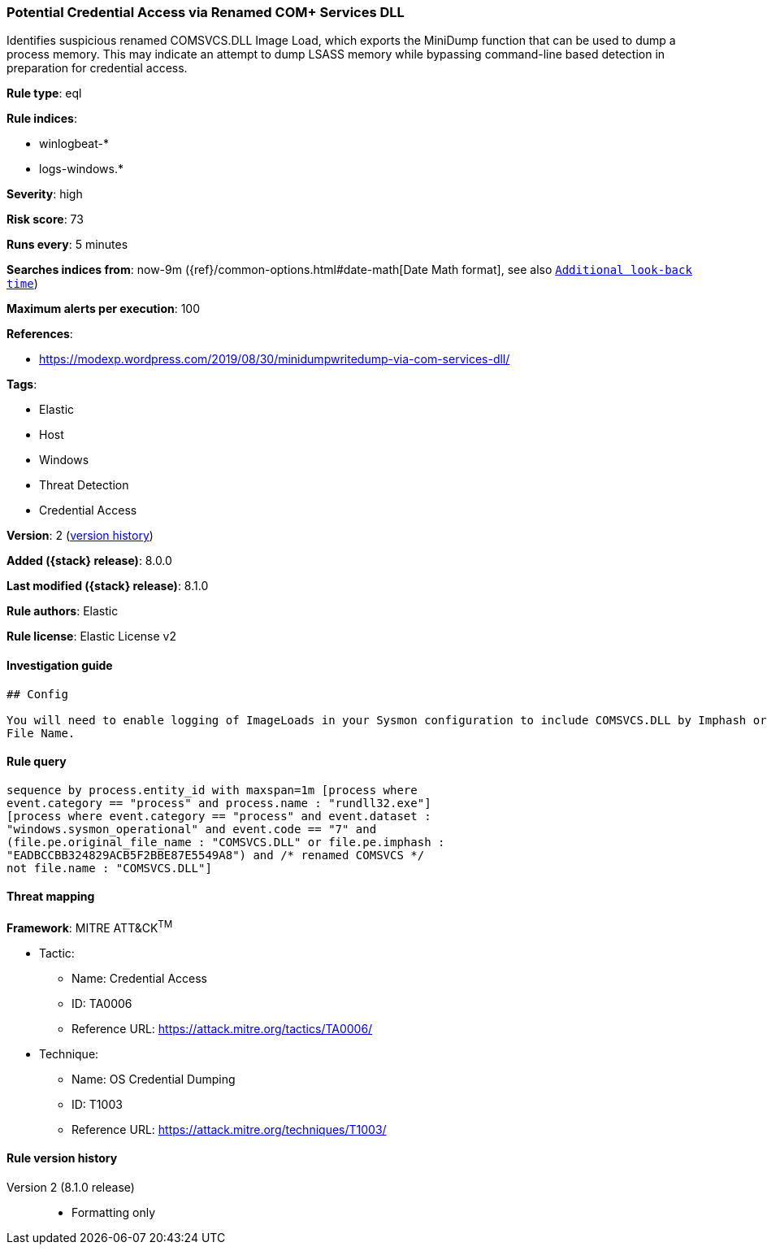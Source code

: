 [[potential-credential-access-via-renamed-com-services-dll]]
=== Potential Credential Access via Renamed COM+ Services DLL

Identifies suspicious renamed COMSVCS.DLL Image Load, which exports the MiniDump function that can be used to dump a process memory. This may indicate an attempt to dump LSASS memory while bypassing command-line based detection in preparation for credential access.

*Rule type*: eql

*Rule indices*:

* winlogbeat-*
* logs-windows.*

*Severity*: high

*Risk score*: 73

*Runs every*: 5 minutes

*Searches indices from*: now-9m ({ref}/common-options.html#date-math[Date Math format], see also <<rule-schedule, `Additional look-back time`>>)

*Maximum alerts per execution*: 100

*References*:

* https://modexp.wordpress.com/2019/08/30/minidumpwritedump-via-com-services-dll/

*Tags*:

* Elastic
* Host
* Windows
* Threat Detection
* Credential Access

*Version*: 2 (<<potential-credential-access-via-renamed-com-services-dll-history, version history>>)

*Added ({stack} release)*: 8.0.0

*Last modified ({stack} release)*: 8.1.0

*Rule authors*: Elastic

*Rule license*: Elastic License v2

==== Investigation guide


[source,markdown]
----------------------------------
## Config

You will need to enable logging of ImageLoads in your Sysmon configuration to include COMSVCS.DLL by Imphash or Original
File Name.
----------------------------------


==== Rule query


[source,js]
----------------------------------
sequence by process.entity_id with maxspan=1m [process where
event.category == "process" and process.name : "rundll32.exe"]
[process where event.category == "process" and event.dataset :
"windows.sysmon_operational" and event.code == "7" and
(file.pe.original_file_name : "COMSVCS.DLL" or file.pe.imphash :
"EADBCCBB324829ACB5F2BBE87E5549A8") and /* renamed COMSVCS */
not file.name : "COMSVCS.DLL"]
----------------------------------

==== Threat mapping

*Framework*: MITRE ATT&CK^TM^

* Tactic:
** Name: Credential Access
** ID: TA0006
** Reference URL: https://attack.mitre.org/tactics/TA0006/
* Technique:
** Name: OS Credential Dumping
** ID: T1003
** Reference URL: https://attack.mitre.org/techniques/T1003/

[[potential-credential-access-via-renamed-com-services-dll-history]]
==== Rule version history

Version 2 (8.1.0 release)::
* Formatting only

